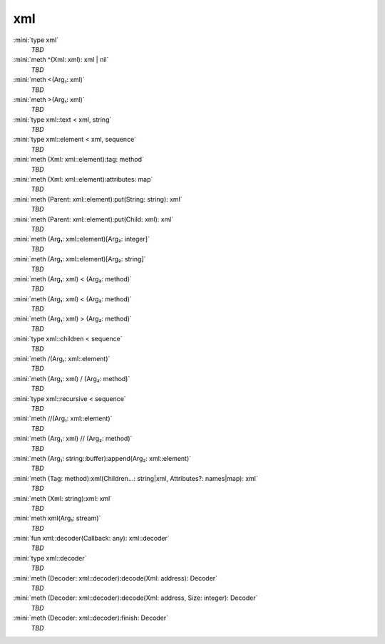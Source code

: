xml
===

:mini:`type xml`
   *TBD*

:mini:`meth ^(Xml: xml): xml | nil`
   *TBD*

:mini:`meth <(Arg₁: xml)`
   *TBD*

:mini:`meth >(Arg₁: xml)`
   *TBD*

:mini:`type xml::text < xml, string`
   *TBD*

:mini:`type xml::element < xml, sequence`
   *TBD*

:mini:`meth (Xml: xml::element):tag: method`
   *TBD*

:mini:`meth (Xml: xml::element):attributes: map`
   *TBD*

:mini:`meth (Parent: xml::element):put(String: string): xml`
   *TBD*

:mini:`meth (Parent: xml::element):put(Child: xml): xml`
   *TBD*

:mini:`meth (Arg₁: xml::element)[Arg₂: integer]`
   *TBD*

:mini:`meth (Arg₁: xml::element)[Arg₂: string]`
   *TBD*

:mini:`meth (Arg₁: xml) < (Arg₂: method)`
   *TBD*

:mini:`meth (Arg₁: xml) < (Arg₂: method)`
   *TBD*

:mini:`meth (Arg₁: xml) > (Arg₂: method)`
   *TBD*

:mini:`type xml::children < sequence`
   *TBD*

:mini:`meth /(Arg₁: xml::element)`
   *TBD*

:mini:`meth (Arg₁: xml) / (Arg₂: method)`
   *TBD*

:mini:`type xml::recursive < sequence`
   *TBD*

:mini:`meth //(Arg₁: xml::element)`
   *TBD*

:mini:`meth (Arg₁: xml) // (Arg₂: method)`
   *TBD*

:mini:`meth (Arg₁: string::buffer):append(Arg₂: xml::element)`
   *TBD*

:mini:`meth (Tag: method):xml(Children...: string|xml, Attributes?: names|map): xml`
   *TBD*

:mini:`meth (Xml: string):xml: xml`
   *TBD*

:mini:`meth xml(Arg₁: stream)`
   *TBD*

:mini:`fun xml::decoder(Callback: any): xml::decoder`
   *TBD*

:mini:`type xml::decoder`
   *TBD*

:mini:`meth (Decoder: xml::decoder):decode(Xml: address): Decoder`
   *TBD*

:mini:`meth (Decoder: xml::decoder):decode(Xml: address, Size: integer): Decoder`
   *TBD*

:mini:`meth (Decoder: xml::decoder):finish: Decoder`
   *TBD*

